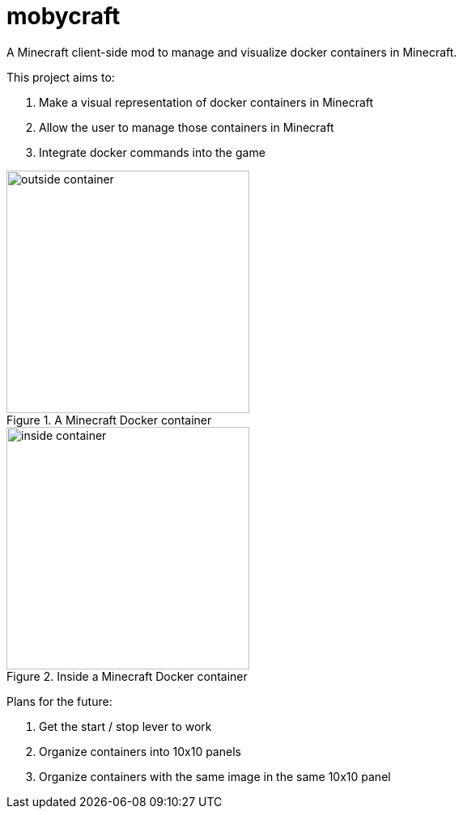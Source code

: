 = mobycraft
A Minecraft client-side mod to manage and visualize docker containers in Minecraft.

This project aims to:

. Make a visual representation of docker containers in Minecraft
. Allow the user to manage those containers in Minecraft
. Integrate docker commands into the game

[[outside_container]]
.A Minecraft Docker container
image::images/outside-container.png[height=300]

[[inside_container]]
.Inside a Minecraft Docker container
image::images/inside-container.png[height=300]

Plans for the future:

. Get the start / stop lever to work
. Organize containers into 10x10 panels
  . Organize containers with the same image in the same 10x10 panel